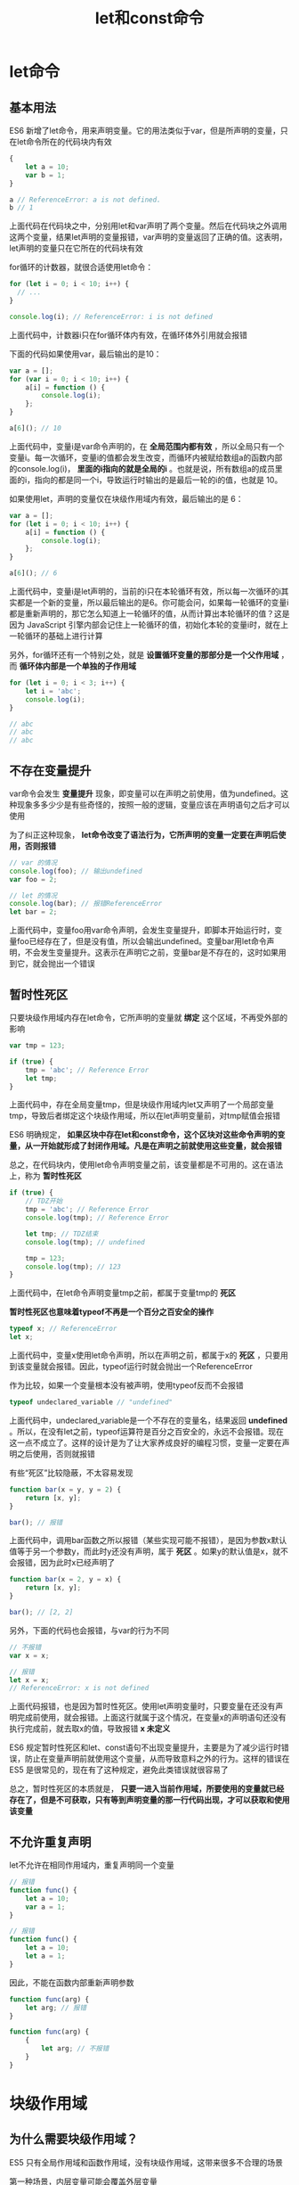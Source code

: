 #+TITLE: let和const命令
#+HTML_HEAD: <link rel="stylesheet" type="text/css" href="css/main.css" />
#+HTML_LINK_UP: es6.html   
#+HTML_LINK_HOME: es6.html
#+OPTIONS: num:nil timestamp:nil ^:nil 

* let命令

** 基本用法
ES6 新增了let命令，用来声明变量。它的用法类似于var，但是所声明的变量，只在let命令所在的代码块内有效

#+BEGIN_SRC js 
  {
      let a = 10;
      var b = 1;
  }

  a // ReferenceError: a is not defined.
  b // 1
#+END_SRC


上面代码在代码块之中，分别用let和var声明了两个变量。然后在代码块之外调用这两个变量，结果let声明的变量报错，var声明的变量返回了正确的值。这表明，let声明的变量只在它所在的代码块有效

for循环的计数器，就很合适使用let命令：
#+BEGIN_SRC js
  for (let i = 0; i < 10; i++) {
    // ...
  }

  console.log(i); // ReferenceError: i is not defined
#+END_SRC
上面代码中，计数器i只在for循环体内有效，在循环体外引用就会报错

下面的代码如果使用var，最后输出的是10：

#+BEGIN_SRC js
  var a = [];
  for (var i = 0; i < 10; i++) {
      a[i] = function () {
          console.log(i);
      };
  }

  a[6](); // 10
#+END_SRC

上面代码中，变量i是var命令声明的，在 *全局范围内都有效* ，所以全局只有一个变量i。每一次循环，变量i的值都会发生改变，而循环内被赋给数组a的函数内部的console.log(i)， *里面的i指向的就是全局的i* 。也就是说，所有数组a的成员里面的i，指向的都是同一个i，导致运行时输出的是最后一轮的i的值，也就是 10。

如果使用let，声明的变量仅在块级作用域内有效，最后输出的是 6：
#+BEGIN_SRC js
  var a = [];
  for (let i = 0; i < 10; i++) {
      a[i] = function () {
          console.log(i);
      };
  }

  a[6](); // 6
#+END_SRC

上面代码中，变量i是let声明的，当前的i只在本轮循环有效，所以每一次循环的i其实都是一个新的变量，所以最后输出的是6。你可能会问，如果每一轮循环的变量i都是重新声明的，那它怎么知道上一轮循环的值，从而计算出本轮循环的值？这是因为 JavaScript 引擎内部会记住上一轮循环的值，初始化本轮的变量i时，就在上一轮循环的基础上进行计算

另外，for循环还有一个特别之处，就是 *设置循环变量的那部分是一个父作用域* ，而 *循环体内部是一个单独的子作用域* 

#+BEGIN_SRC js
  for (let i = 0; i < 3; i++) {
      let i = 'abc';
      console.log(i);
  }

  // abc
  // abc
  // abc
#+END_SRC

** 不存在变量提升
var命令会发生 *变量提升* 现象，即变量可以在声明之前使用，值为undefined。这种现象多多少少是有些奇怪的，按照一般的逻辑，变量应该在声明语句之后才可以使用

为了纠正这种现象， *let命令改变了语法行为，它所声明的变量一定要在声明后使用，否则报错* 

#+BEGIN_SRC js
  // var 的情况
  console.log(foo); // 输出undefined
  var foo = 2;

  // let 的情况
  console.log(bar); // 报错ReferenceError
  let bar = 2;
#+END_SRC

上面代码中，变量foo用var命令声明，会发生变量提升，即脚本开始运行时，变量foo已经存在了，但是没有值，所以会输出undefined。变量bar用let命令声明，不会发生变量提升。这表示在声明它之前，变量bar是不存在的，这时如果用到它，就会抛出一个错误

** 暂时性死区
只要块级作用域内存在let命令，它所声明的变量就 *绑定* 这个区域，不再受外部的影响
#+BEGIN_SRC js
  var tmp = 123;

  if (true) {
      tmp = 'abc'; // Reference Error
      let tmp;
  }
#+END_SRC

上面代码中，存在全局变量tmp，但是块级作用域内let又声明了一个局部变量tmp，导致后者绑定这个块级作用域，所以在let声明变量前，对tmp赋值会报错

ES6 明确规定， *如果区块中存在let和const命令，这个区块对这些命令声明的变量，从一开始就形成了封闭作用域。凡是在声明之前就使用这些变量，就会报错* 

总之，在代码块内，使用let命令声明变量之前，该变量都是不可用的。这在语法上，称为 *暂时性死区* 

#+BEGIN_SRC js
  if (true) {
      // TDZ开始
      tmp = 'abc'; // Reference Error
      console.log(tmp); // Reference Error

      let tmp; // TDZ结束
      console.log(tmp); // undefined

      tmp = 123;
      console.log(tmp); // 123
  }
#+END_SRC

上面代码中，在let命令声明变量tmp之前，都属于变量tmp的 *死区* 

 *暂时性死区也意味着typeof不再是一个百分之百安全的操作*
 #+BEGIN_SRC js
   typeof x; // ReferenceError
   let x;
 #+END_SRC

上面代码中，变量x使用let命令声明，所以在声明之前，都属于x的 *死区* ，只要用到该变量就会报错。因此，typeof运行时就会抛出一个ReferenceError

作为比较，如果一个变量根本没有被声明，使用typeof反而不会报错

#+BEGIN_SRC js
  typeof undeclared_variable // "undefined"
#+END_SRC

上面代码中，undeclared_variable是一个不存在的变量名，结果返回 *undefined* 。所以，在没有let之前，typeof运算符是百分之百安全的，永远不会报错。现在这一点不成立了。这样的设计是为了让大家养成良好的编程习惯，变量一定要在声明之后使用，否则就报错

有些“死区”比较隐蔽，不太容易发现

#+BEGIN_SRC js
  function bar(x = y, y = 2) {
      return [x, y];
  }

  bar(); // 报错
#+END_SRC

上面代码中，调用bar函数之所以报错（某些实现可能不报错），是因为参数x默认值等于另一个参数y，而此时y还没有声明，属于 *死区* 。如果y的默认值是x，就不会报错，因为此时x已经声明了

#+BEGIN_SRC js
  function bar(x = 2, y = x) {
      return [x, y];
  }

  bar(); // [2, 2]
#+END_SRC

另外，下面的代码也会报错，与var的行为不同

#+BEGIN_SRC js
  // 不报错
  var x = x;

  // 报错
  let x = x;
  // ReferenceError: x is not defined
#+END_SRC

上面代码报错，也是因为暂时性死区。使用let声明变量时，只要变量在还没有声明完成前使用，就会报错。上面这行就属于这个情况，在变量x的声明语句还没有执行完成前，就去取x的值，导致报错 *x 未定义* 

ES6 规定暂时性死区和let、const语句不出现变量提升，主要是为了减少运行时错误，防止在变量声明前就使用这个变量，从而导致意料之外的行为。这样的错误在 ES5 是很常见的，现在有了这种规定，避免此类错误就很容易了

总之，暂时性死区的本质就是， *只要一进入当前作用域，所要使用的变量就已经存在了，但是不可获取，只有等到声明变量的那一行代码出现，才可以获取和使用该变量* 

** 不允许重复声明
let不允许在相同作用域内，重复声明同一个变量
#+BEGIN_SRC js
  // 报错
  function func() {
      let a = 10;
      var a = 1;
  }

  // 报错
  function func() {
      let a = 10;
      let a = 1;
  }
#+END_SRC

因此，不能在函数内部重新声明参数
#+BEGIN_SRC js
  function func(arg) {
      let arg; // 报错
  }

  function func(arg) {
      {
          let arg; // 不报错
      }
  }
#+END_SRC

* 块级作用域 

** 为什么需要块级作用域？
ES5 只有全局作用域和函数作用域，没有块级作用域，这带来很多不合理的场景

第一种场景，内层变量可能会覆盖外层变量
#+BEGIN_SRC js
  var tmp = new Date();

  function f() {
      console.log(tmp);
      if (false) {
          var tmp = 'hello world';
      }
  }

  f(); // undefined
#+END_SRC

上面代码的原意是，if代码块的外部使用外层的tmp变量，内部使用内层的tmp变量。但是，函数f执行后，输出结果为undefined，原因在于变量提升，导致内层的tmp变量覆盖了外层的tmp变量

第二种场景，用来计数的循环变量泄露为全局变量

#+BEGIN_SRC js
  var s = 'hello';

  for (var i = 0; i < s.length; i++) {
      console.log(s[i]);
  }

  console.log(i); // 5
#+END_SRC

** ES6 的块级作用域
let实际上为 JavaScript 新增了块级作用域

#+BEGIN_SRC js
  function f1() {
      let n = 5;
      if (true) {
          let n = 10;
          console.log(n)
      }
      console.log(n); // 5
  }
#+END_SRC
上面的函数有两个代码块，都声明了变量n，运行后输出 5。这表示外层代码块不受内层代码块的影响。如果两次都使用var定义变量n，最后输出的值才是 10

ES6 允许块级作用域的任意嵌套
#+BEGIN_SRC js
  {{{{{let insane = 'Hello World'}}}}};
#+END_SRC
上面代码使用了一个五层的块级作用域。外层作用域无法读取内层作用域的变量

#+BEGIN_SRC js
  {{{{
      {let insane = 'Hello World'}
      console.log(insane); // 报错
  }}}};
#+END_SRC

 *内层作用域可以定义外层作用域的同名变量* 
#+BEGIN_SRC js
  {{{{
      let insane = 'Hello World';
      {let insane = 'Hello World'}
  }}}};
#+END_SRC

块级作用域的出现，实际上使得获得广泛应用的 *立即执行函数表达式* 不再必要了

#+BEGIN_SRC js
  // IIFE 写法
  (function () {
      var tmp = ...;
      ...
  }());

  // 块级作用域写法
  {
      let tmp = ...;
      ...
  }
#+END_SRC

** 块级作用域与函数声明
函数能不能在块级作用域之中声明？这是一个相当令人混淆的问题

ES5 规定，函数只能在顶层作用域和函数作用域之中声明，不能在块级作用域声明 
#+BEGIN_SRC js
  // 情况一
  if (true) {
      function f() {}
  }

  // 情况二
  try {
      function f() {}
  } catch(e) {
      // ...
  }
#+END_SRC

上面两种函数声明，根据 ES5 的规定都是非法的

但是，浏览器没有遵守这个规定，为了兼容以前的旧代码，还是支持在块级作用域之中声明函数，因此上面两种情况实际都能运行，不会报错

ES6 引入了块级作用域， *明确允许在块级作用域之中声明函数* 。ES6 规定，块级作用域之中，函数声明语句的行为类似于let， *在块级作用域之外不可引用* 

#+BEGIN_SRC js
  function f() { console.log('I am outside!'); }

  (function () {
      if (false) {
          // 重复声明一次函数f
          function f() { console.log('I am inside!'); }
      }

      f();
  }());
#+END_SRC

上面代码在 ES5 中运行，会得到“I am inside!”，因为在if内声明的函数f会被提升到函数头部，实际运行的代码如下

#+BEGIN_SRC js
  // ES5 环境
  function f() { console.log('I am outside!'); }

  (function () {
      function f() { console.log('I am inside!'); }
      if (false) {
      }
      f();
  }());
#+END_SRC

ES6 就完全不一样了，理论上会得到“I am outside!”。因为块级作用域内声明的函数类似于let，对作用域之外没有影响。但是，如果你真的在 ES6 浏览器中运行一下上面的代码，是会报错的，这是为什么呢？

原来，如果改变了块级作用域内声明的函数的处理规则，显然会对老代码产生很大影响。为了减轻因此产生的不兼容问题，ES6 在附录 B里面规定，浏览器的实现可以不遵守上面的规定，有自己的行为方式：
+ 允许在块级作用域内声明函数
+ 函数声明类似于var，即会 *提升到全局作用域或函数作用域的头部*
+ 函数声明还会提升到所在的块级作用域的头部

注意 *上面三条规则只对 ES6 的浏览器实现有效，其他环境的实现不用遵守，还是将块级作用域的函数声明当作let处理* 

根据这三条规则，在浏览器的 ES6 环境中，块级作用域内声明的函数，行为类似于var声明的变量

#+BEGIN_SRC js
  // 浏览器的 ES6 环境
  function f() { console.log('I am outside!'); }

  (function () {
      if (false) {
          // 重复声明一次函数f
          function f() { console.log('I am inside!'); }
      }

      f();
  }());
  // Uncaught TypeError: f is not a function
#+END_SRC

上面的代码在符合 ES6 的浏览器中，都会报错，因为实际运行的是下面的代码

#+BEGIN_SRC js
  // 浏览器的 ES6 环境
  function f() { console.log('I am outside!'); }
  (function () {
      var f = undefined;
      if (false) {
          function f() { console.log('I am inside!'); }
      }

      f();
  }());
  // Uncaught TypeError: f is not a function
#+END_SRC

考虑到环境导致的行为差异太大， *应该避免在块级作用域内声明函数。如果确实需要，也应该写成函数表达式，而不是函数声明语句* 

#+BEGIN_SRC js
  // 函数声明语句
  {
      let a = 'secret';
      function f() {
          return a;
      }
  }

  // 函数表达式
  {
      let a = 'secret';
      let f = function () {
          return a;
      };
  }
#+END_SRC

另外，还有一个需要注意的地方。ES6 的块级作用域允许声明函数的规则，只在使用大括号的情况下成立，如果没有使用大括号，就会报错

#+BEGIN_SRC js
  // 不报错
  'use strict';
  if (true) {
      function f() {}
  }

  // 报错
  'use strict';
  if (true)
      function f() {}
#+END_SRC

* const命令

** 基本用法
 *const* 声明一个只读的常量。一旦声明，常量的值就不能改变
#+BEGIN_SRC js
  const PI = 3.1415;
  PI // 3.1415

  PI = 3;
  // TypeError: Assignment to constant variable.
#+END_SRC

上面代码表明改变常量的值会报错

const声明的变量不得改变值，这意味着，const一旦声明变量，就必须立即初始化，不能留到以后赋值

#+BEGIN_SRC js
  const foo;
#+END_SRC

上面代码表示，对于const来说，只声明不赋值，就会报错

const的作用域与let命令相同： *只在声明所在的块级作用域内有效* 

#+BEGIN_SRC js
  if (true) {
      const MAX = 5;
  }

  MAX // Uncaught ReferenceError: MAX is not defined
#+END_SRC

const命令声明的常量也是 *不提升* ，同样存在 *暂时性死区* ，只能在声明的位置后面使用

#+BEGIN_SRC js
  if (true) {
      console.log(MAX); // ReferenceError
      const MAX = 5;
  }
#+END_SRC

上面代码在常量MAX声明之前就调用，结果报错

const声明的常量，也与let一样 *不可重复声明* 

#+BEGIN_SRC js
  var message = "Hello!";
  let age = 25;

  // 以下两行都会报错
  const message = "Goodbye!";
  const age = 30;
#+END_SRC

** 本质
const实际上保证的， *并不是变量的值不得改动，而是变量指向的那个内存地址不得改动。* 对于简单类型的数据（数值、字符串、布尔值），值就保存在变量指向的那个内存地址，因此等同于常量。但对于复合类型的数据（主要是对象和数组），变量指向的内存地址，保存的只是一个指针，const只能保证这个指针是固定的，至于它指向的数据结构是不是可变的，就完全不能控制了。因此， *将一个对象声明为常量必须非常小心* 

#+BEGIN_SRC js
  const foo = {};

  // 为 foo 添加一个属性，可以成功
  foo.prop = 123;
  foo.prop // 123

  // 将 foo 指向另一个对象，就会报错
  foo = {}; // TypeError: "foo" is read-only
#+END_SRC

上面代码中，常量foo储存的是一个地址，这个地址指向一个对象。不可变的只是这个地址，即不能把foo指向另一个地址，但对象本身是可变的，所以依然可以为其添加新属性

下面是另一个例子：
#+BEGIN_SRC js
  const a = [];
  a.push('Hello'); // 可执行
  a.length = 0;    // 可执行
  a = ['Dave'];    // 报错
#+END_SRC

上面代码中，常量a是一个数组，这个数组本身是可写的，但是如果将另一个数组赋值给a，就会报错

如果真的想将对象冻结，应该使用 *Object.freeze* 方法

#+BEGIN_SRC js
  const foo = Object.freeze({});

  // 常规模式时，下面一行不起作用；
  // 严格模式时，该行会报错
  foo.prop = 123;
#+END_SRC

上面代码中，常量foo指向一个冻结的对象，所以添加新属性不起作用，严格模式时还会报错

除了将对象本身冻结，对象的属性也应该冻结。下面是一个将对象彻底冻结的函数：

#+BEGIN_SRC js
  var constantize = (obj) => {
      Object.freeze(obj);
      Object.keys(obj).forEach( (key, i) => {
          if ( typeof obj[key] === 'object' ) {
              constantize( obj[key] );
          }
      });
  };
#+END_SRC

** ES6 声明变量的六种方法
ES5 只有两种声明变量的方法： *var* 命令和 *function* 命令 。ES6 除了添加 *let* 和 *const* 命令，后面章节还会提到，另外两种声明变量的方法： *import* 命令和 *class* 命令。所以，ES6 一共有 6 种声明变量的方法

* 顶层对象的属性
顶层对象，在浏览器环境指的是 *window* 对象，在 Node 指的是 *global* 对象。ES5 之中，顶层对象的属性与全局变量是等价的

#+BEGIN_SRC js
  window.a = 1;
  a; // 1

  a = 2;
  window.a // 2
#+END_SRC

上面代码中，顶层对象的属性赋值与全局变量的赋值，是同一件事。

顶层对象的属性与全局变量挂钩，被认为是 JavaScript 语言最大的设计败笔之一。这样的设计带来了几个很大的问题：
+ 没法在编译时就报出变量未声明的错误，只有运行时才能知道（因为全局变量可能是顶层对象的属性创造的，而属性的创造是动态的）
+ 程序员很容易不知不觉地就创建了全局变量（比如打字出错）
+ 顶层对象的属性是到处可以读写的，这非常不利于模块化编程
+ window对象有实体含义，指的是浏览器的窗口对象，顶层对象是一个有实体含义的对象，也是不合适的

ES6 为了改变这一点，一方面规定，为了保持兼容性： 
+ *var命令和function命令声明的全局变量，依旧是顶层对象的属性*
+ *let命令、const命令、class命令声明的全局变量，不属于顶层对象的属性* 

也就是说，从 ES6 开始，全局变量将逐步与顶层对象的属性脱钩

#+BEGIN_SRC js
  var a = 1;
  // 如果在 Node 的 REPL 环境，可以写成 global.a
  // 或者采用通用方法，写成 this.a
  window.a // 1

  let b = 1;
  window.b // undefined
#+END_SRC

上面代码中，全局变量a由var命令声明，所以它是顶层对象的属性；全局变量b由let命令声明，所以它不是顶层对象的属性，返回undefined

* global 对象 
ES5 的顶层对象，本身也是一个问题，因为它在各种实现里面是不统一的：
+ 浏览器里面，顶层对象是window，但 Node 和 Web Worker 没有window
+ 浏览器和 Web Worker 里面，self也指向顶层对象，但是 Node 没有self
+ Node 里面，顶层对象是global，但其他环境都不支持

同一段代码为了能够在各种环境，都能取到顶层对象，现在一般是使用 *this变量* ，但是有局限性：
+ 全局环境中，this会返回顶层对象。但是，Node 模块和 ES6 模块中，this返回的是当前模块
+ 函数里面的this，如果函数不是作为对象的方法运行，而是单纯作为函数运行，this会指向顶层对象。但是，严格模式下，这时this会返回undefined
+ 不管是严格模式，还是普通模式，new Function('return this')()，总是会返回全局对象。但是，如果浏览器用了 CSP（Content Security Policy，内容安全政策），那么eval、new Function这些方法都可能无法使用

综上所述，很难找到一种方法，可以在所有情况下，都取到顶层对象。下面是两种勉强可以使用的方法

#+BEGIN_SRC js
  // 方法一
  (typeof window !== 'undefined'
   ? window
   : (typeof process === 'object' &&
      typeof require === 'function' &&
      typeof global === 'object')
   ? global
   : this);

  // 方法二
  var getGlobal = function () {
      if (typeof self !== 'undefined') { return self; }
      if (typeof window !== 'undefined') { return window; }
      if (typeof global !== 'undefined') { return global; }
      throw new Error('unable to locate global object');
  };

#+END_SRC

现在有一个提案，在语言标准的层面，引入global作为顶层对象。也就是说，在所有环境下，global都是存在的，都可以从它拿到顶层对象

垫片库system.global模拟了这个提案，可以在所有环境拿到global

#+BEGIN_SRC js
  // CommonJS 的写法
  require('system.global/shim')();

  // ES6 模块的写法
  import shim from 'system.global/shim'; shim();
#+END_SRC

上面代码可以保证各种环境里面，global对象都是存在的：

#+BEGIN_SRC js
  // CommonJS 的写法
  var global = require('system.global')();

  // ES6 模块的写法
  import getGlobal from 'system.global';
  const global = getGlobal();
#+END_SRC

上面代码将顶层对象放入变量global

[[file:destruction.org][Next：变量解构]]

[[file:es6.org][目录：ES6入门]]
